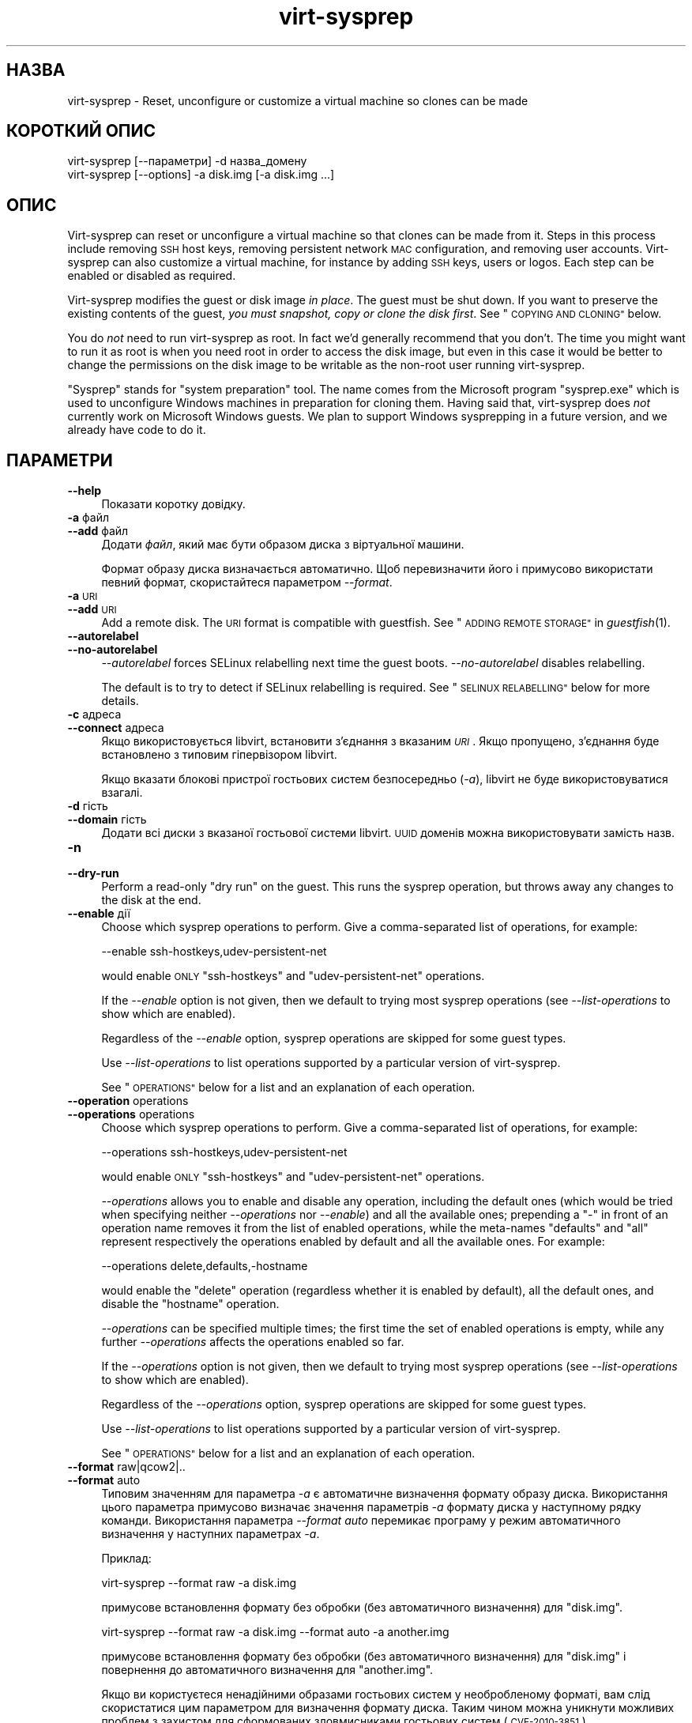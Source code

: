 .\" Automatically generated by Podwrapper::Man 1.25.43 (Pod::Simple 3.28)
.\"
.\" Standard preamble:
.\" ========================================================================
.de Sp \" Vertical space (when we can't use .PP)
.if t .sp .5v
.if n .sp
..
.de Vb \" Begin verbatim text
.ft CW
.nf
.ne \\$1
..
.de Ve \" End verbatim text
.ft R
.fi
..
.\" Set up some character translations and predefined strings.  \*(-- will
.\" give an unbreakable dash, \*(PI will give pi, \*(L" will give a left
.\" double quote, and \*(R" will give a right double quote.  \*(C+ will
.\" give a nicer C++.  Capital omega is used to do unbreakable dashes and
.\" therefore won't be available.  \*(C` and \*(C' expand to `' in nroff,
.\" nothing in troff, for use with C<>.
.tr \(*W-
.ds C+ C\v'-.1v'\h'-1p'\s-2+\h'-1p'+\s0\v'.1v'\h'-1p'
.ie n \{\
.    ds -- \(*W-
.    ds PI pi
.    if (\n(.H=4u)&(1m=24u) .ds -- \(*W\h'-12u'\(*W\h'-12u'-\" diablo 10 pitch
.    if (\n(.H=4u)&(1m=20u) .ds -- \(*W\h'-12u'\(*W\h'-8u'-\"  diablo 12 pitch
.    ds L" ""
.    ds R" ""
.    ds C` ""
.    ds C' ""
'br\}
.el\{\
.    ds -- \|\(em\|
.    ds PI \(*p
.    ds L" ``
.    ds R" ''
.    ds C`
.    ds C'
'br\}
.\"
.\" Escape single quotes in literal strings from groff's Unicode transform.
.ie \n(.g .ds Aq \(aq
.el       .ds Aq '
.\"
.\" If the F register is turned on, we'll generate index entries on stderr for
.\" titles (.TH), headers (.SH), subsections (.SS), items (.Ip), and index
.\" entries marked with X<> in POD.  Of course, you'll have to process the
.\" output yourself in some meaningful fashion.
.\"
.\" Avoid warning from groff about undefined register 'F'.
.de IX
..
.nr rF 0
.if \n(.g .if rF .nr rF 1
.if (\n(rF:(\n(.g==0)) \{
.    if \nF \{
.        de IX
.        tm Index:\\$1\t\\n%\t"\\$2"
..
.        if !\nF==2 \{
.            nr % 0
.            nr F 2
.        \}
.    \}
.\}
.rr rF
.\" ========================================================================
.\"
.IX Title "virt-sysprep 1"
.TH virt-sysprep 1 "2014-03-08" "libguestfs-1.25.43" "Virtualization Support"
.\" For nroff, turn off justification.  Always turn off hyphenation; it makes
.\" way too many mistakes in technical documents.
.if n .ad l
.nh
.SH "НАЗВА"
.IX Header "НАЗВА"
virt-sysprep \- Reset, unconfigure or customize a virtual machine so clones
can be made
.SH "КОРОТКИЙ ОПИС"
.IX Header "КОРОТКИЙ ОПИС"
.Vb 1
\& virt\-sysprep [\-\-параметри] \-d назва_домену
\&
\& virt\-sysprep [\-\-options] \-a disk.img [\-a disk.img ...]
.Ve
.SH "ОПИС"
.IX Header "ОПИС"
Virt-sysprep can reset or unconfigure a virtual machine so that clones can
be made from it.  Steps in this process include removing \s-1SSH\s0 host keys,
removing persistent network \s-1MAC\s0 configuration, and removing user accounts.
Virt-sysprep can also customize a virtual machine, for instance by adding
\&\s-1SSH\s0 keys, users or logos.  Each step can be enabled or disabled as required.
.PP
Virt-sysprep modifies the guest or disk image \fIin place\fR.  The guest must
be shut down.  If you want to preserve the existing contents of the guest,
\&\fIyou must snapshot, copy or clone the disk first\fR.  See \*(L"\s-1COPYING AND
CLONING\*(R"\s0 below.
.PP
You do \fInot\fR need to run virt-sysprep as root.  In fact we'd generally
recommend that you don't.  The time you might want to run it as root is when
you need root in order to access the disk image, but even in this case it
would be better to change the permissions on the disk image to be writable
as the non-root user running virt-sysprep.
.PP
\&\*(L"Sysprep\*(R" stands for \*(L"system preparation\*(R" tool.  The name comes from the
Microsoft program \f(CW\*(C`sysprep.exe\*(C'\fR which is used to unconfigure Windows
machines in preparation for cloning them.  Having said that, virt-sysprep
does \fInot\fR currently work on Microsoft Windows guests.  We plan to support
Windows sysprepping in a future version, and we already have code to do it.
.SH "ПАРАМЕТРИ"
.IX Header "ПАРАМЕТРИ"
.IP "\fB\-\-help\fR" 4
.IX Item "--help"
Показати коротку довідку.
.IP "\fB\-a\fR файл" 4
.IX Item "-a файл"
.PD 0
.IP "\fB\-\-add\fR файл" 4
.IX Item "--add файл"
.PD
Додати \fIфайл\fR, який має бути образом диска з віртуальної машини.
.Sp
Формат образу диска визначається автоматично. Щоб перевизначити його і
примусово використати певний формат, скористайтеся параметром \fI\-\-format\fR.
.IP "\fB\-a\fR \s-1URI\s0" 4
.IX Item "-a URI"
.PD 0
.IP "\fB\-\-add\fR \s-1URI\s0" 4
.IX Item "--add URI"
.PD
Add a remote disk.  The \s-1URI\s0 format is compatible with guestfish.  See
\&\*(L"\s-1ADDING REMOTE STORAGE\*(R"\s0 in \fIguestfish\fR\|(1).
.IP "\fB\-\-autorelabel\fR" 4
.IX Item "--autorelabel"
.PD 0
.IP "\fB\-\-no\-autorelabel\fR" 4
.IX Item "--no-autorelabel"
.PD
\&\fI\-\-autorelabel\fR forces SELinux relabelling next time the guest boots.
\&\fI\-\-no\-autorelabel\fR disables relabelling.
.Sp
The default is to try to detect if SELinux relabelling is required.  See
\&\*(L"\s-1SELINUX RELABELLING\*(R"\s0 below for more details.
.IP "\fB\-c\fR адреса" 4
.IX Item "-c адреса"
.PD 0
.IP "\fB\-\-connect\fR адреса" 4
.IX Item "--connect адреса"
.PD
Якщо використовується libvirt, встановити з’єднання з вказаним \fI\s-1URI\s0\fR. Якщо
пропущено, з’єднання буде встановлено з типовим гіпервізором libvirt.
.Sp
Якщо вказати блокові пристрої гостьових систем безпосередньо (\fI\-a\fR),
libvirt не буде використовуватися взагалі.
.IP "\fB\-d\fR гість" 4
.IX Item "-d гість"
.PD 0
.IP "\fB\-\-domain\fR гість" 4
.IX Item "--domain гість"
.PD
Додати всі диски з вказаної гостьової системи libvirt. \s-1UUID\s0 доменів можна
використовувати замість назв.
.IP "\fB\-n\fR" 4
.IX Item "-n"
.PD 0
.IP "\fB\-\-dry\-run\fR" 4
.IX Item "--dry-run"
.PD
Perform a read-only \*(L"dry run\*(R" on the guest.  This runs the sysprep
operation, but throws away any changes to the disk at the end.
.IP "\fB\-\-enable\fR дії" 4
.IX Item "--enable дії"
Choose which sysprep operations to perform.  Give a comma-separated list of
operations, for example:
.Sp
.Vb 1
\& \-\-enable ssh\-hostkeys,udev\-persistent\-net
.Ve
.Sp
would enable \s-1ONLY \s0\f(CW\*(C`ssh\-hostkeys\*(C'\fR and \f(CW\*(C`udev\-persistent\-net\*(C'\fR operations.
.Sp
If the \fI\-\-enable\fR option is not given, then we default to trying most
sysprep operations (see \fI\-\-list\-operations\fR to show which are enabled).
.Sp
Regardless of the \fI\-\-enable\fR option, sysprep operations are skipped for
some guest types.
.Sp
Use \fI\-\-list\-operations\fR to list operations supported by a particular
version of virt-sysprep.
.Sp
See \*(L"\s-1OPERATIONS\*(R"\s0 below for a list and an explanation of each operation.
.IP "\fB\-\-operation\fR operations" 4
.IX Item "--operation operations"
.PD 0
.IP "\fB\-\-operations\fR operations" 4
.IX Item "--operations operations"
.PD
Choose which sysprep operations to perform.  Give a comma-separated list of
operations, for example:
.Sp
.Vb 1
\& \-\-operations ssh\-hostkeys,udev\-persistent\-net
.Ve
.Sp
would enable \s-1ONLY \s0\f(CW\*(C`ssh\-hostkeys\*(C'\fR and \f(CW\*(C`udev\-persistent\-net\*(C'\fR operations.
.Sp
\&\fI\-\-operations\fR allows you to enable and disable any operation, including
the default ones (which would be tried when specifying neither
\&\fI\-\-operations\fR nor \fI\-\-enable\fR) and all the available ones; prepending a
\&\f(CW\*(C`\-\*(C'\fR in front of an operation name removes it from the list of enabled
operations, while the meta-names \f(CW\*(C`defaults\*(C'\fR and \f(CW\*(C`all\*(C'\fR represent
respectively the operations enabled by default and all the available ones.
For example:
.Sp
.Vb 1
\& \-\-operations delete,defaults,\-hostname
.Ve
.Sp
would enable the \f(CW\*(C`delete\*(C'\fR operation (regardless whether it is enabled by
default), all the default ones, and disable the \f(CW\*(C`hostname\*(C'\fR operation.
.Sp
\&\fI\-\-operations\fR can be specified multiple times; the first time the set of
enabled operations is empty, while any further \fI\-\-operations\fR affects the
operations enabled so far.
.Sp
If the \fI\-\-operations\fR option is not given, then we default to trying most
sysprep operations (see \fI\-\-list\-operations\fR to show which are enabled).
.Sp
Regardless of the \fI\-\-operations\fR option, sysprep operations are skipped for
some guest types.
.Sp
Use \fI\-\-list\-operations\fR to list operations supported by a particular
version of virt-sysprep.
.Sp
See \*(L"\s-1OPERATIONS\*(R"\s0 below for a list and an explanation of each operation.
.IP "\fB\-\-format\fR raw|qcow2|.." 4
.IX Item "--format raw|qcow2|.."
.PD 0
.IP "\fB\-\-format\fR auto" 4
.IX Item "--format auto"
.PD
Типовим значенням для параметра \fI\-a\fR є автоматичне визначення формату
образу диска. Використання цього параметра примусово визначає значення
параметрів \fI\-a\fR формату диска у наступному рядку команди. Використання
параметра \fI\-\-format auto\fR перемикає програму у режим автоматичного
визначення у наступних параметрах \fI\-a\fR.
.Sp
Приклад:
.Sp
.Vb 1
\& virt\-sysprep \-\-format raw \-a disk.img
.Ve
.Sp
примусове встановлення формату без обробки (без автоматичного визначення)
для \f(CW\*(C`disk.img\*(C'\fR.
.Sp
.Vb 1
\& virt\-sysprep \-\-format raw \-a disk.img \-\-format auto \-a another.img
.Ve
.Sp
примусове встановлення формату без обробки (без автоматичного визначення)
для \f(CW\*(C`disk.img\*(C'\fR і повернення до автоматичного визначення для \f(CW\*(C`another.img\*(C'\fR.
.Sp
Якщо ви користуєтеся ненадійними образами гостьових систем у необробленому
форматі, вам слід скористатися цим параметром для визначення формату
диска. Таким чином можна уникнути можливих проблем з захистом для
сформованих зловмисниками гостьових систем (\s-1CVE\-2010\-3851\s0).
.IP "\fB\-\-list\-operations\fR" 4
.IX Item "--list-operations"
List the operations supported by the virt-sysprep program.
.Sp
These are listed one per line, with one or more single-space-separated
fields, eg:
.Sp
.Vb 6
\& $ virt\-sysprep \-\-list\-operations
\& bash\-history * Remove the bash history in the guest
\& cron\-spool * Remove user at\-jobs and cron\-jobs
\& dhcp\-client\-state * Remove DHCP client leases
\& dhcp\-server\-state * Remove DHCP server leases
\& [etc]
.Ve
.Sp
The first field is the operation name, which can be supplied to
\&\fI\-\-enable\fR.  The second field is a \f(CW\*(C`*\*(C'\fR character if the operation is
enabled by default or blank if not.  Subsequent fields on the same line are
the description of the operation.
.Sp
Before libguestfs 1.17.33 only the first (operation name) field was shown
and all operations were enabled by default.
.IP "\fB\-\-mount\-options\fR mp:opts[;mp:opts;...]" 4
.IX Item "--mount-options mp:opts[;mp:opts;...]"
Set the mount options for each mountpoint in the guest.  Use a
semicolon-separated list of \f(CW\*(C`mountpoint:options\*(C'\fR pairs.  You may need to
quote this list to protect it from the shell.
.Sp
Приклад:
.Sp
.Vb 1
\& \-\-mount\-options "/:noatime"
.Ve
.Sp
will mount the root directory with \f(CW\*(C`notime\*(C'\fR.  This example:
.Sp
.Vb 1
\& \-\-mount\-options "/:noatime;/var:rw,nodiratime"
.Ve
.Sp
will do the same, plus mount \f(CW\*(C`/var\*(C'\fR with \f(CW\*(C`rw,nodiratime\*(C'\fR.
.IP "\fB\-q\fR" 4
.IX Item "-q"
.PD 0
.IP "\fB\-\-quiet\fR" 4
.IX Item "--quiet"
.PD
Не виводити повідомлень до журналу.
.Sp
To enable detailed logging of individual file operations, use \fI\-x\fR.
.IP "\fB\-v\fR" 4
.IX Item "-v"
.PD 0
.IP "\fB\-\-verbose\fR" 4
.IX Item "--verbose"
.PD
Увімкнути докладний показ повідомлень з метою діагностики.
.IP "\fB\-V\fR" 4
.IX Item "-V"
.PD 0
.IP "\fB\-\-version\fR" 4
.IX Item "--version"
.PD
Показати дані щодо версії і завершити роботу.
.IP "\fB\-x\fR" 4
.IX Item "-x"
Увімкнути трасування викликів програмного інтерфейсу libguestfs.
.ie n .IP "\fB\-\-delete\fR \s-1PATHNAME \s0(see ""delete"" below)" 4
.el .IP "\fB\-\-delete\fR \s-1PATHNAME \s0(see \f(CWdelete\fR below)" 4
.IX Item "--delete PATHNAME (see delete below)"
Delete (recursively) the specified \f(CW\*(C`PATHNAME\*(C'\fR in the guest.
.ie n .IP "\fB\-\-firstboot\fR \s-1SCRIPT \s0(see ""firstboot"" below)" 4
.el .IP "\fB\-\-firstboot\fR \s-1SCRIPT \s0(see \f(CWfirstboot\fR below)" 4
.IX Item "--firstboot SCRIPT (see firstboot below)"
Run script(s) once next time the guest boots.  You can supply the
\&\fI\-\-firstboot\fR option as many times as needed.
.ie n .IP "\fB\-\-hostname\fR \s-1HOSTNAME \s0(see ""hostname"" below)" 4
.el .IP "\fB\-\-hostname\fR \s-1HOSTNAME \s0(see \f(CWhostname\fR below)" 4
.IX Item "--hostname HOSTNAME (see hostname below)"
Змінити назву вузла. Якщо не вказано, використовувати типове
\&\f(CW\*(C`localhost.localdomain\*(C'\fR.
.ie n .IP "\fB\-\-password\fR \s-1USERNAME:SELECTOR \s0(see ""password"" below)" 4
.el .IP "\fB\-\-password\fR \s-1USERNAME:SELECTOR \s0(see \f(CWpassword\fR below)" 4
.IX Item "--password USERNAME:SELECTOR (see password below)"
Set a user password.  The user must exist already (this option does \fInot\fR
create users).
.Sp
The \fI\-\-password\fR option takes \f(CW\*(C`USERNAME:SELECTOR\*(C'\fR.  The \fI\-\-root\-password\fR
option takes just the \f(CW\*(C`SELECTOR\*(C'\fR.  The format of the \f(CW\*(C`SELECTOR\*(C'\fR is
described below:
.RS 4
.IP "\fB\-\-password КОРИСТУВАЧ:file:НАЗВА_ФАЙЛА\fR" 4
.IX Item "--password КОРИСТУВАЧ:file:НАЗВА_ФАЙЛА"
.PD 0
.IP "\fB\-\-root\-password file:НАЗВА_ФАЙЛА\fR" 4
.IX Item "--root-password file:НАЗВА_ФАЙЛА"
.PD
Read the password from \f(CW\*(C`FILENAME\*(C'\fR.  The whole first line of this file is
the replacement password.  Any other lines are ignored.  You should create
the file with mode 0600 to ensure no one else can read it.
.IP "\fB\-\-password КОРИСТУВАЧ:password:ПАРОЛЬ\fR" 4
.IX Item "--password КОРИСТУВАЧ:password:ПАРОЛЬ"
.PD 0
.IP "\fB\-\-root\-password password:ПАРОЛЬ\fR" 4
.IX Item "--root-password password:ПАРОЛЬ"
.PD
Set the password to the literal string \f(CW\*(C`PASSWORD\*(C'\fR.
.Sp
\&\fBNote: this is not secure\fR since any user on the same machine can see the
cleartext password using \fIps\fR\|(1).
.IP "\fB\-\-password USERNAME:random\fR" 4
.IX Item "--password USERNAME:random"
.PD 0
.IP "\fB\-\-root\-password random\fR" 4
.IX Item "--root-password random"
.PD
Choose a random password, which is printed on stdout.  The password has
approximately 120 bits of randomness.
.IP "\fB\-\-password\fR USERNAME:disabled" 4
.IX Item "--password USERNAME:disabled"
.PD 0
.IP "\fB\-\-root\-password\fR disabled" 4
.IX Item "--root-password disabled"
.PD
The account password is disabled.  This is like putting \f(CW\*(C`*\*(C'\fR in the password
field.
.IP "\fB\-\-password\fR USERNAME:locked:file:FILENAME" 4
.IX Item "--password USERNAME:locked:file:FILENAME"
.PD 0
.IP "\fB\-\-password\fR USERNAME:locked:password:PASSWORD" 4
.IX Item "--password USERNAME:locked:password:PASSWORD"
.IP "\fB\-\-password\fR USERNAME:locked:random" 4
.IX Item "--password USERNAME:locked:random"
.IP "\fB\-\-root\-password\fR locked:file:FILENAME" 4
.IX Item "--root-password locked:file:FILENAME"
.IP "\fB\-\-root\-password\fR locked:password:PASSWORD" 4
.IX Item "--root-password locked:password:PASSWORD"
.IP "\fB\-\-root\-password\fR locked:random" 4
.IX Item "--root-password locked:random"
.PD
The account is locked, but a password is placed on the account.  If first
unlocked (using \f(CW\*(C`passwd \-u\*(C'\fR) then logins will use the given password.
.IP "\fB\-\-password\fR USERNAME:locked" 4
.IX Item "--password USERNAME:locked"
.PD 0
.IP "\fB\-\-password\fR USERNAME:locked:disabled" 4
.IX Item "--password USERNAME:locked:disabled"
.IP "\fB\-\-root\-password\fR locked" 4
.IX Item "--root-password locked"
.IP "\fB\-\-root\-password\fR locked:disabled" 4
.IX Item "--root-password locked:disabled"
.PD
The account is locked \fIand\fR password is disabled.
.RE
.RS 4
.RE
.ie n .IP "\fB\-\-password\-crypto\fR md5|sha256|sha512 (see ""password"" below)" 4
.el .IP "\fB\-\-password\-crypto\fR md5|sha256|sha512 (see \f(CWpassword\fR below)" 4
.IX Item "--password-crypto md5|sha256|sha512 (see password below)"
Встановити спосіб шифрування паролів: \f(CW\*(C`md5\*(C'\fR, \f(CW\*(C`sha256\*(C'\fR або \f(CW\*(C`sha512\*(C'\fR.
.Sp
Для шифрування за допомогою \f(CW\*(C`sha256\*(C'\fR і \f(CW\*(C`sha512\*(C'\fR потрібна glibc ≥ 2.7
(див. \fIcrypt\fR\|(3) у гостьовій системі).
.Sp
\&\f(CW\*(C`md5\*(C'\fR працюватиме з відносно давніми гостьовими системами Linux
(наприкладRHEL 3), але є незахищеним щодо новітніх способів атак.
.Sp
Типовим способом шифрування є \f(CW\*(C`sha512\*(C'\fR. Він використовується, якщо
libguestfs вдасться виявити у гостьовій системі підтримку \s-1SHA\-512.\s0 Якщо
такої підтримки не буде виявлено, використовуватиметься \f(CW\*(C`md5\*(C'\fR. За допомогою
цього параметра ви можете перевизначити автоматично визначений libguestfs
спосіб шифрування.
.ie n .IP "\fB\-\-root\-password\fR \s-1SELECTOR \s0(see ""password"" below)" 4
.el .IP "\fB\-\-root\-password\fR \s-1SELECTOR \s0(see \f(CWpassword\fR below)" 4
.IX Item "--root-password SELECTOR (see password below)"
Set the root password.  See \fI\-\-password\fR above for the format of
\&\f(CW\*(C`SELECTOR\*(C'\fR.
.ie n .IP "\fB\-\-script\fR \s-1SCRIPT \s0(see ""script"" below)" 4
.el .IP "\fB\-\-script\fR \s-1SCRIPT \s0(see \f(CWscript\fR below)" 4
.IX Item "--script SCRIPT (see script below)"
Run the named \f(CW\*(C`SCRIPT\*(C'\fR (a shell script or program) against the guest.  The
script can be any program on the host.  The script's current directory will
be the guest's root directory.
.Sp
\&\fBNote:\fR If the script is not on the \f(CW$PATH\fR, then you must give the full
absolute path to the script.
.ie n .IP "\fB\-\-scriptdir\fR \s-1SCRIPTDIR \s0(see ""script"" below)" 4
.el .IP "\fB\-\-scriptdir\fR \s-1SCRIPTDIR \s0(see \f(CWscript\fR below)" 4
.IX Item "--scriptdir SCRIPTDIR (see script below)"
Точку монтування (порожній каталог на вузлі), використану при виконанні дії
\&\f(CW\*(C`script\*(C'\fR, увімкнено і вказано використання одного або декількох скриптів за
допомогою \fI\-\-script\fR.
.Sp
\&\fBNote:\fR \f(CW\*(C`SCRIPTDIR\*(C'\fR \fBmust\fR be an absolute path.
.Sp
Якщо \fI\-\-scriptdir\fR не вказано, буде створено тимчасову точку монтування
.ie n .IP "\fB\-\-scrub\fR \s-1PATHNAME \s0(see ""delete"" below)" 4
.el .IP "\fB\-\-scrub\fR \s-1PATHNAME \s0(see \f(CWdelete\fR below)" 4
.IX Item "--scrub PATHNAME (see delete below)"
Scrub (aggressively overwrite then remove) the specified file called
\&\f(CW\*(C`PATHNAME\*(C'\fR in the guest.  Only single files can be specified using this
argument.
.ie n .IP "\fB\-\-timezone\fR \s-1TIMEZONE \s0(see ""timezone"" below)" 4
.el .IP "\fB\-\-timezone\fR \s-1TIMEZONE \s0(see \f(CWtimezone\fR below)" 4
.IX Item "--timezone TIMEZONE (see timezone below)"
Change the timezone.  Use a location string such as \f(CW\*(C`Europe/London\*(C'\fR
.SH "ДІЇ"
.IX Header "ДІЇ"
If the \fI\-\-enable\fR/\fI\-\-operations\fR option is \fInot\fR given, then most sysprep
operations are enabled.
.PP
Use \f(CW\*(C`virt\-sysprep \-\-list\-operations\*(C'\fR to list all operations for your
virt-sysprep binary.  The ones which are enabled by default are marked with
a \f(CW\*(C`*\*(C'\fR character.  Regardless of the \fI\-\-enable\fR/\fI\-\-operations\fR options,
sysprep operations are skipped for some guest types.
.PP
Operations can be individually enabled using the \fI\-\-enable\fR/\fI\-\-operations\fR
options.  Use a comma-separated list, for example:
.PP
.Vb 1
\& virt\-sysprep \-\-operations=ssh\-hostkeys,udev\-persistent\-net [etc..]
.Ve
.PP
Future versions of virt-sysprep may add more operations.  If you are using
virt-sysprep and want predictable behaviour, specify only the operations
that you want to have enabled.
.PP
\&\f(CW\*(C`*\*(C'\fR = enabled by default when no \fI\-\-enable\fR/\fI\-\-operations\fR option is
given.
.SS "\fBabrt-data\fP *"
.IX Subsection "abrt-data *"
Вилучити дані щодо аварії, створені \s-1ABRT.\s0
.PP
Remove the automatically generated \s-1ABRT\s0 crash data in \f(CW\*(C`/var/spool/abrt/\*(C'\fR.
.SS "\fBbash-history\fP *"
.IX Subsection "bash-history *"
Вилучити журнал команд bash у гостьовій системі.
.PP
Вилучити журнал команд bash користувача «root» та всіх інших користувачів, у
домашніх каталогах яких містяться файли \f(CW\*(C`.bash_history\*(C'\fR.
.PP
\fINotes on bash-history\fR
.IX Subsection "Notes on bash-history"
.PP
Currently this only looks in \f(CW\*(C`/root\*(C'\fR and \f(CW\*(C`/home/*\*(C'\fR for home directories,
so users with home directories in other locations won't have the bash
history removed.
.SS "\fBblkid-tab\fP *"
.IX Subsection "blkid-tab *"
Вилучити вкладку ідентифікаторів блоків у гостьовій системі.
.SS "\fBca-certificates\fP"
.IX Subsection "ca-certificates"
Вилучити сертифікати \s-1CA\s0 у гостьовій системі.
.SS "\fBcrash-data\fP *"
.IX Subsection "crash-data *"
Вилучити дані щодо аварії, створені kexec-tools.
.PP
Вилучити автоматично створені kdump дані аварії ядра.
.SS "\fBcron-spool\fP *"
.IX Subsection "cron-spool *"
Вилучити завдання at та cron користувачів.
.SS "\fBdelete\fP *"
.IX Subsection "delete *"
Delete or scrub specified files or directories.
.PP
Use the \fI\-\-delete\fR option to specify a path to remove.
.PP
You can use shell glob characters in the specified path; note that such
metacharacters might require proper escape.  For example:
.PP
.Vb 1
\& virt\-sysprep \-\-delete \*(Aq/var/log/*.log\*(Aq
.Ve
.PP
An alternative option, \fI\-\-scrub\fR, can be used to scrub files.  This only
works for files (not directories) and cannot use globs.
.PP
You can use both options as many times as you want.
.SS "\fBdhcp-client-state\fP *"
.IX Subsection "dhcp-client-state *"
Вилучити надані клієнтські адреси \s-1DHCP.\s0
.SS "\fBdhcp-server-state\fP *"
.IX Subsection "dhcp-server-state *"
Вилучити надані серверні адреси \s-1DHCP.\s0
.SS "\fBdovecot-data\fP *"
.IX Subsection "dovecot-data *"
Вилучити дані Dovecot (поштового сервера).
.SS "\fBfirewall-rules\fP"
.IX Subsection "firewall-rules"
Remove the firewall rules.
.PP
This removes custom firewall rules by removing \f(CW\*(C`/etc/sysconfig/iptables\*(C'\fR or
custom firewalld configuration in \f(CW\*(C`/etc/firewalld/*/*\*(C'\fR.
.PP
Note this is \fInot\fR enabled by default since it may expose guests to
exploits.  Use with care.
.SS "\fBfirstboot\fP *"
.IX Subsection "firstboot *"
Додати скрипти для одноразового запуску під час наступного завантаження.
.PP
Supply one of more shell scripts (using the \fI\-\-firstboot\fR option).
.PP
Ці скрипти буде одноразово виконано під час першого завантаження гостьової
системи і після цього вилучено. Такими скриптами зручно користуватися для
остаточного налаштовування, яке має бути виконано у контексті гостьової
операційної системи, наприклад \f(CW\*(C`yum update\*(C'\fR.
.PP
Виведені дані і повідомлення про помилки для таких скриптів буде записано до
\&\f(CW\*(C`~root/virt\-sysprep\-firstboot.log\*(C'\fR (у гостьовій системі).
.PP
\fIЗауваження щодо firstboot\fR
.IX Subsection "Зауваження щодо firstboot"
.PP
У поточній версії цю можливість реалізовано лише для гостьових систем Linux,
у яких використовується System V init або systemd
.SS "\fBflag-reconfiguration\fP"
.IX Subsection "flag-reconfiguration"
Позначити систему для зміни налаштувань.
.PP
Зауважте, що це може потребувати втручання користувача під час завантаження
гостьової системи.
.SS "\fBfs-uuids\fP"
.IX Subsection "fs-uuids"
Змінити \s-1UUID\s0 файлових систем.
.PP
У гостьових системах та типах файлових систем, де передбачено таку
підтримку, буде створено нові випадкові \s-1UUID,\s0 які буде пов’язано з файловими
системами.
.PP
\fIЗауваження щодо fs-uuids\fR
.IX Subsection "Зауваження щодо fs-uuids"
.PP
Типово, дію fs-uuids вимкнено, оскільки у поточній версії програма ще не
здатна знайти і оновити усі записи у гостьовій системі, які використовують
\&\s-1UUID,\s0 наприклад \f(CW\*(C`/etc/fstab\*(C'\fR або завантажувач. Вмикання цієї дії може з
високою ймовірністю зробити вашу гостьову систему непридатною до
завантаження.
.PP
Див. https://bugzilla.redhat.com/show_bug.cgi?id=991641
.SS "\fBhostname\fP *"
.IX Subsection "hostname *"
Змінити назву вузла гостьової системи.
.PP
Ця дія змінює назву вузла гостьової системи на значення, вказане
за допомогою параметра \fI\-\-hostname\fR.
.PP
Якщо параметр \fI\-\-hostname\fR не буде вказано, назву вузла буде змінено на
\&\f(CW\*(C`localhost.localdomain\*(C'\fR.
.PP
\fIЗауваження щодо hostname\fR
.IX Subsection "Зауваження щодо hostname"
.PP
У поточній версії назву вузла можна встановлювати лише для гостьових систем
Linux.
.SS "\fBдані\-kerberos\fP"
.IX Subsection "дані-kerberos"
Вилучити дані Kerberos у гостьовій системі.
.SS "\fBlogfiles\fP *"
.IX Subsection "logfiles *"
Вилучити з гостьової системи багато файлів журналів.
.PP
У Linux вилучено такі файли:
.PP
.Vb 10
\& /etc/Pegasus/*.cnf
\& /etc/Pegasus/*.crt
\& /etc/Pegasus/*.csr
\& /etc/Pegasus/*.pem
\& /etc/Pegasus/*.srl
\& /root/anaconda\-ks.cfg
\& /root/anaconda\-post.log
\& /root/install.log
\& /root/install.log.syslog
\& /var/cache/fontconfig/*
\& /var/cache/gdm/*
\& /var/cache/man/*
\& /var/lib/AccountService/users/*
\& /var/lib/fprint/*
\& /var/lib/logrotate.status
\& /var/log/*.log*
\& /var/log/BackupPC/LOG
\& /var/log/anaconda.syslog
\& /var/log/apache2/*_log
\& /var/log/apache2/*_log\-*
\& /var/log/audit/*
\& /var/log/btmp*
\& /var/log/ceph/*.log
\& /var/log/chrony/*.log
\& /var/log/cron*
\& /var/log/cups/*_log
\& /var/log/dmesg*
\& /var/log/gdm/*
\& /var/log/glusterfs/*glusterd.vol.log
\& /var/log/glusterfs/glusterfs.log
\& /var/log/httpd/*log
\& /var/log/jetty/jetty\-console.log
\& /var/log/lastlog*
\& /var/log/libvirt/libvirtd.log
\& /var/log/libvirt/lxc/*.log
\& /var/log/libvirt/qemu/*.log
\& /var/log/libvirt/uml/*.log
\& /var/log/mail/*
\& /var/log/maillog*
\& /var/log/messages*
\& /var/log/ntp
\& /var/log/ntpstats/*
\& /var/log/ppp/connect\-errors
\& /var/log/rhsm/*
\& /var/log/sa/*
\& /var/log/secure*
\& /var/log/setroubleshoot/*.log
\& /var/log/spooler*
\& /var/log/squid/*.log
\& /var/log/tallylog*
\& /var/log/tuned/tuned.log
\& /var/log/wtmp*
\& /var/named/data/named.run
.Ve
.SS "\fBlvm-uuids\fP *"
.IX Subsection "lvm-uuids *"
Змінити \s-1UUID\s0 ФТ і ГТ \s-1LVM2.\s0
.PP
Для гостьових систем Linux, які містять фізичні томи (ФТ) або групи томів
(ГТ) \s-1LVM2\s0 для ФТ і ГТ буде створено і призначено випадкові \s-1UUID.\s0
.SS "\fBід\-комп’ютера\fP *"
.IX Subsection "ід-комп’ютера *"
Вилучити ідентифікатор локального комп’ютера.
.PP
Зазвичай, ідентифікатор системи створюється на основі випадкових джерел
даних під час встановлення системи і не змінюється під час всіх наступних її
завантажень. За потреби у системах без певного стану цей ідентифікатор
створюється під час роботи завантажувача,
якщо буде виявлено порожнє значення.
.SS "\fBmail-spool\fP *"
.IX Subsection "mail-spool *"
Вилучити поштове повідомлення з локального каталогу поштового буфера.
.SS "\fBnet-hostname\fP *"
.IX Subsection "net-hostname *"
Вилучити \s-1HOSTNAME\s0 у налаштуваннях інтерфейсу мережі.
.PP
Для Fedora і Red Hat Enterprise Linux це вилучається з файлів \f(CW\*(C`ifcfg\-*\*(C'\fR.
.SS "\fBnet-hwaddr\fP *"
.IX Subsection "net-hwaddr *"
Вилучити налаштування \s-1HWADDR \s0(апаратної адреси \s-1MAC\s0).
.PP
Для Fedora і Red Hat Enterprise Linux це вилучається з файлів \f(CW\*(C`ifcfg\-*\*(C'\fR.
.SS "\fBpacct-log\fP *"
.IX Subsection "pacct-log *"
Вилучити файли журналу обліку процесів.
.PP
Дані обліку процесів системи будуть зберігатися у файлах журналу pacct, якщо
увімкнено облік процесів.
.SS "\fBpackage-manager-cache\fP *"
.IX Subsection "package-manager-cache *"
Вилучити кеш керування пакунками.
.SS "\fBpam-data\fP *"
.IX Subsection "pam-data *"
Вилучити дані \s-1PAM\s0 у гостьовій системі.
.SS "\fBpassword\fP *"
.IX Subsection "password *"
Встановити пароль root або користувача.
.PP
Set root or another user's password.
.PP
Use the \fI\-\-root\-password\fR option to specify a replacement root password for
the guest.  You can only use this option once.
.PP
Use the \fI\-\-password\fR option to specify replacement user password(s).  You
can use this option as many times as you want.
.PP
Use \fI\-\-password\-crypto\fR to change the password encryption used.
.PP
See \*(L"\s-1OPTIONS\*(R"\s0 above for details of these options.
.PP
This operation is enabled by default, but it only does something if there is
at least one \fI\-\-root\-password\fR or \fI\-\-password\fR argument given.
.PP
\fIЗауваження щодо password\fR
.IX Subsection "Зауваження щодо password"
.PP
У поточній версії цим можна користуватися лише для гостьових систем Linux,
заснованих на glibc, у яких використовуються паролі shadow.
.SS "\fBpuppet-data-log\fP *"
.IX Subsection "puppet-data-log *"
Вилучити дані та файли журналів puppet.
.SS "\fBrandom-seed\fP *"
.IX Subsection "random-seed *"
Створити породжувач випадкових чисел для гостьової системи.
.PP
Записати випадкові байти з основної системи до файла породжувача
псевдовипадкових чисел у гостьовій системі.
.PP
Див. \*(L"\s-1RANDOM SEED\*(R"\s0 нижче.
.SS "\fBrh-subscription-manager\fP *"
.IX Subsection "rh-subscription-manager *"
Remove the \s-1RH\s0 subscription manager files.
.SS "\fBrhn-systemid\fP *"
.IX Subsection "rhn-systemid *"
Вилучити ідентифікатор системи у \s-1RHN.\s0
.SS "\fBrpm-db\fP *"
.IX Subsection "rpm-db *"
Вилучити специфічні для системи файли баз даних \s-1RPM.\s0
.PP
Вилучити специфічні для системи файли баз даних \s-1RPM. RPM\s0 буде повторно
створено ці файли, якщо це потрібно.
.SS "\fBsamba-db-log\fP *"
.IX Subsection "samba-db-log *"
Вилучити бази даних та файли журналів Samba.
.SS "\fBscript\fP *"
.IX Subsection "script *"
Запустити довільні скрипти дій над гостьовою системою.
.PP
The \f(CW\*(C`script\*(C'\fR module lets you run arbitrary shell scripts or programs
against the guest.
.PP
Note this feature requires \s-1FUSE\s0 support.  You may have to enable this in
your host, for example by adding the current user to the \f(CW\*(C`fuse\*(C'\fR group, or
by loading a kernel module.
.PP
Use one or more \fI\-\-script\fR parameters to specify scripts or programs that
will be run against the guest.
.PP
The script or program is run with its current directory being the guest's
root directory, so relative paths should be used.  For example: \f(CW\*(C`rm
etc/resolv.conf\*(C'\fR in the script would remove a Linux guest's \s-1DNS\s0
configuration file, but \f(CW\*(C`rm /etc/resolv.conf\*(C'\fR would (try to) remove the
host's file.
.PP
Normally a temporary mount point for the guest is used, but you can choose a
specific one by using the \fI\-\-scriptdir\fR parameter.
.PP
\&\fBNote:\fR This is different from \fI\-\-firstboot\fR scripts (which run in the
context of the guest when it is booting first time).  \fI\-\-script\fR scripts
run on the host, not in the guest.
.SS "\fBsmolt-uuid\fP *"
.IX Subsection "smolt-uuid *"
Вилучити \s-1UUID\s0 обладнання Smolt.
.SS "\fBssh-hostkeys\fP *"
.IX Subsection "ssh-hostkeys *"
Вилучити ключі вузла \s-1SSH\s0 у гостьовій системі.
.PP
Ключі вузла \s-1SSH\s0 повторно створюються (незалежно) під час наступного
завантаження гостьової системи.
.PP
Якщо після клонування гостьова система отримати ту саму IP\-адресу, ssh
надасть вам додаткове попередження щодо зміни ключа вузла:
.PP
.Vb 4
\& @@@@@@@@@@@@@@@@@@@@@@@@@@@@@@@@@@@@@@@@@@@@@@@@@@@@@@@@@@@
\& @    WARNING: REMOTE HOST IDENTIFICATION HAS CHANGED!     @
\& @@@@@@@@@@@@@@@@@@@@@@@@@@@@@@@@@@@@@@@@@@@@@@@@@@@@@@@@@@@
\& IT IS POSSIBLE THAT SOMEONE IS DOING SOMETHING NASTY!
.Ve
.SS "\fBssh-userdir\fP *"
.IX Subsection "ssh-userdir *"
Вилучити каталоги «.ssh» у гостьовій системі.
.PP
Вилучити каталог \f(CW\*(C`.ssh\*(C'\fR користувача «root» та всіх інших користувачів,
домашні каталоги яких містять каталог \f(CW\*(C`.ssh\*(C'\fR.
.PP
\fIЗауваження щодо ssh-userdir\fR
.IX Subsection "Зауваження щодо ssh-userdir"
.PP
У поточній версії пошук домашніх каталогів користувачів виконується лише у
\&\f(CW\*(C`/root\*(C'\fR і \f(CW\*(C`/home/*\*(C'\fR. Отже, файли ssh користувачів, дані яких зберігаються
у інших каталогах, не буде вилучено.
.SS "\fBsssd-db-log\fP *"
.IX Subsection "sssd-db-log *"
Вилучити бази даних і файли журналів sssd.
.SS "\fBtimezone\fP *"
.IX Subsection "timezone *"
Change the default timezone of the guest.
.PP
This operation changes the default timezone of the guest to the value given
in the \fI\-\-timezone\fR parameter.
.PP
If the \fI\-\-timezone\fR parameter is not given, then the timezone is not
changed.
.PP
This parameter affects the default timezone that users see when they log in,
but they can still change their timezone per-user account.
.PP
\fINotes on timezone\fR
.IX Subsection "Notes on timezone"
.PP
Currently this can only set the timezone on Linux guests.
.SS "\fBtmp-files\fP *"
.IX Subsection "tmp-files *"
Remove temporary files.
.PP
This removes temporary files under \f(CW\*(C`/tmp\*(C'\fR and \f(CW\*(C`/var/tmp\*(C'\fR.
.SS "\fBudev-persistent-net\fP *"
.IX Subsection "udev-persistent-net *"
Вилучити постійні правила мережі udev.
.PP
Вилучити постійні правила мережі udev, які відображають вже створену
MAC\-адресу гостьової системи на фіксований пристрій ethernet (наприклад
eth0).
.PP
Після клонування гостьової системи MAC\-адреса зазвичай змінюється. Оскільки
стару MAC\-адресу вже пов’язано зі старою назвою (наприклад eth0), це
означає, що нову MAC\-адресу буде пов’язано з новою назвою (наприклад eth1),
а це зазвичай є небажаним. За допомогою вилучення постійних правил мережі
udev цьому можна запобігти.
.SS "\fBuser-account\fP"
.IX Subsection "user-account"
Вилучити облікові записи користувачів у гостьовій системі.
.PP
Вилучити всі облікові записи користувачів та відповідні домашні
каталоги. Обліковий запис «root» вилучено не буде.
.PP
\fIЗауваження щодо user-account\fR
.IX Subsection "Зауваження щодо user-account"
.PP
У поточній версії записи користувачів не вилучаються з
\&\f(CW\*(C`/etc/shadow\*(C'\fR. Причиною є те, що у Augeas ще немає модуля для файлів
паролів shadow.
.SS "\fButmp\fP *"
.IX Subsection "utmp *"
Вилучити файл utmp.
.PP
У цьому файлі зберігаються записи щодо входу користувачів до машини. У
сучасних дистрибутивах Linux ці записи зберігаються на диску у пам’яті, тому
не є частиною віртуальної машини на диску, але ці дані зберігаються на диску
у старіших версіях дистрибутивів.
.SS "\fByum-uuid\fP *"
.IX Subsection "yum-uuid *"
Вилучити \s-1UUID\s0 yum.
.PP
Yum створить новий \s-1UUID\s0 під час наступного запуску, коли виявить, що
початковий \s-1UUID\s0 було вилучено.
.SH "КОПІЮВАННЯ ТА КЛОНУВАННЯ"
.IX Header "КОПІЮВАННЯ ТА КЛОНУВАННЯ"
Virt-sysprep can be used as part of a process of cloning guests, or to
prepare a template from which guests can be cloned.  There are many
different ways to achieve this using the virt tools, and this section is
just an introduction.
.PP
A virtual machine (when switched off) consists of two parts:
.IP "\fIналаштування\fR" 4
.IX Item "налаштування"
The configuration or description of the guest.  eg. The libvirt \s-1XML \s0(see
\&\f(CW\*(C`virsh dumpxml\*(C'\fR), the running configuration of the guest, or another
external format like \s-1OVF.\s0
.Sp
Some configuration items that might need to be changed:
.RS 4
.IP "\(bu" 4
назва
.IP "\(bu" 4
\&\s-1UUID\s0
.IP "\(bu" 4
шлях до блокових пристроїв
.IP "\(bu" 4
MAC\-адреса мережевої картки
.RE
.RS 4
.RE
.IP "\fIблокові пристрої\fR" 4
.IX Item "блокові пристрої"
One or more hard disk images, themselves containing files, directories,
applications, kernels, configuration, etc.
.Sp
Some things inside the block devices that might need to be changed:
.RS 4
.IP "\(bu" 4
hostname and other net configuration
.IP "\(bu" 4
\&\s-1UUID\s0
.IP "\(bu" 4
\&\s-1SSH\s0 host keys
.IP "\(bu" 4
Windows unique security \s-1ID \s0(\s-1SID\s0)
.IP "\(bu" 4
Puppet registration
.RE
.RS 4
.RE
.SS "КОПІЮВАННЯ БЛОКОВОГО ПРИСТРОЮ"
.IX Subsection "КОПІЮВАННЯ БЛОКОВОГО ПРИСТРОЮ"
Starting with an original guest, you probably wish to copy the guest block
device and its configuration to make a template.  Then once you are happy
with the template, you will want to make many clones from it.
.PP
.Vb 7
\&                        virt\-sysprep
\&                             |
\&                             v
\& original guest \-\-\-\-\-\-\-\-> template \-\-\-\-\-\-\-\-\-\->
\&                                      \e\-\-\-\-\-\-> cloned
\&                                       \e\-\-\-\-\-> guests
\&                                        \e\-\-\-\->
.Ve
.PP
You can, of course, just copy the block device on the host using \fIcp\fR\|(1) or
\&\fIdd\fR\|(1).
.PP
.Vb 5
\&                   dd                 dd
\& original guest \-\-\-\-\-\-\-\-> template \-\-\-\-\-\-\-\-\-\->
\&                                      \e\-\-\-\-\-\-> cloned
\&                                       \e\-\-\-\-\-> guests
\&                                        \e\-\-\-\->
.Ve
.PP
There are some smarter (and faster) ways too:
.PP
.Vb 5
\&                          snapshot
\&                template \-\-\-\-\-\-\-\-\-\->
\&                            \e\-\-\-\-\-\-> cloned
\&                             \e\-\-\-\-\-> guests
\&                              \e\-\-\-\->
.Ve
.PP
You may want to run virt-sysprep twice, once to reset the guest (to make a
template) and a second time to customize the guest for a specific user:
.PP
.Vb 6
\&                    virt\-sysprep        virt\-sysprep
\&                      (reset)      (add user, keys, logos)
\&                         |                   |
\&                 dd      v          dd       v
\& original guest \-\-\-\-> template \-\-\-\-\-\-\-\-\-> copied \-\-\-\-\-\-> custom
\&                                          template       guest
.Ve
.IP "\(bu" 4
Create a snapshot using qemu-img:
.Sp
.Vb 1
\& qemu\-img create \-f qcow2 \-o backing_file=original snapshot.qcow
.Ve
.Sp
The advantage is that you don't need to copy the original (very fast)  and
only changes are stored (less storage required).
.Sp
Note that writing to the backing file once you have created guests on top of
it is not possible: you will corrupt the guests.
.IP "\(bu" 4
Create a snapshot using \f(CW\*(C`lvcreate \-\-snapshot\*(C'\fR.
.IP "\(bu" 4
Other ways to create snapshots include using filesystems-level tools (for
filesystems such as btrfs).
.Sp
Most Network Attached Storage (\s-1NAS\s0) devices can also create cheap snapshots
from files or LUNs.
.IP "\(bu" 4
Get your \s-1NAS\s0 to duplicate the \s-1LUN. \s0 Most \s-1NAS\s0 devices can also duplicate LUNs
very cheaply (they copy them on-demand in the background).
.IP "\(bu" 4
Prepare your template using \fIvirt\-sparsify\fR\|(1).  See below.
.SS "VIRT-CLONE"
.IX Subsection "VIRT-CLONE"
A separate tool, \fIvirt\-clone\fR\|(1), can be used to duplicate the block device
and/or modify the external libvirt configuration of a guest.  It will reset
the name, \s-1UUID\s0 and \s-1MAC\s0 address of the guest in the libvirt \s-1XML.\s0
.PP
\&\fIvirt\-clone\fR\|(1) does not use libguestfs and cannot look inside the disk
image.  This was the original motivation to write virt-sysprep.
.SS "\s-1SPARSIFY\s0"
.IX Subsection "SPARSIFY"
.Vb 2
\&              virt\-sparsify
\& original guest \-\-\-\-\-\-\-\-> template
.Ve
.PP
\&\fIvirt\-sparsify\fR\|(1) can be used to make the cloning template smaller, making
it easier to compress and/or faster to copy.
.PP
Notice that since virt-sparsify also copies the image, you can use it to
make the initial copy (instead of \f(CW\*(C`dd\*(C'\fR).
.SS "ЗМІНА РОЗМІРІВ"
.IX Subsection "ЗМІНА РОЗМІРІВ"
.Vb 5
\&                         virt\-resize
\&                template \-\-\-\-\-\-\-\-\-\->
\&                            \e\-\-\-\-\-\-> cloned
\&                             \e\-\-\-\-\-> guests
\&                              \e\-\-\-\->
.Ve
.PP
If you want to give people cloned guests, but let them pick the size of the
guest themselves (eg. depending on how much they are prepared to pay for
disk space), then instead of copying the template, you can run
\&\fIvirt\-resize\fR\|(1).  Virt-resize performs a copy and resize, and thus is
ideal for cloning guests from a template.
.SH "FIRSTBOOT VS SCRIPT"
.IX Header "FIRSTBOOT VS SCRIPT"
The two options \fI\-\-firstboot\fR and \fI\-\-script\fR both supply shell scripts
that are run against the guest.  However these two options are significantly
different.
.PP
\&\fI\-\-firstboot script\fR uploads the file \f(CW\*(C`script\*(C'\fR into the guest and arranges
that it will run, in the guest, when the guest is next booted.  (The script
will only run once, at the \*(L"first boot\*(R").
.PP
\&\fI\-\-script script\fR runs the shell \f(CW\*(C`script\*(C'\fR \fIon the host\fR, with its current
directory inside the guest filesystem.
.PP
If you needed, for example, to \f(CW\*(C`yum install\*(C'\fR new packages, then you \fImust
not\fR use \fI\-\-script\fR for this, since that would (a) run the \f(CW\*(C`yum\*(C'\fR command
on the host and (b) wouldn't have access to the same resources
(repositories, keys, etc.) as the guest.  Any command that needs to run on
the guest \fImust\fR be run via \fI\-\-firstboot\fR.
.PP
On the other hand if you need to make adjustments to the guest filesystem
(eg. copying in files), then \fI\-\-script\fR is ideal since (a)  it has access
to the host filesystem and (b) you will get immediate feedback on errors.
.PP
Either or both options can be used multiple times on the command line.
.SH "БЕЗПЕКА"
.IX Header "БЕЗПЕКА"
Although virt-sysprep removes some sensitive information from the guest, it
does not pretend to remove all of it.  You should examine the \*(L"\s-1OPERATIONS\*(R"\s0
above and the guest afterwards.
.PP
Sensitive files are simply removed.  The data they contained may still exist
on the disk, easily recovered with a hex editor or undelete tool.  The
\&\fI\-\-scrub\fR option can be used to scrub files instead of just deleting them.
\&\fIvirt\-sparsify\fR\|(1) is another way to remove this content.  See also the
\&\fIscrub\fR\|(1) command to get rid of deleted content in directory entries and
inodes.
.SS "БАЗА ВИПАДКОВОСТІ"
.IX Subsection "БАЗА ВИПАДКОВОСТІ"
\&\fI(Цей розділ стосується лише гостьових систем Linux)\fR
.PP
The virt-sysprep \f(CW\*(C`random\-seed\*(C'\fR operation writes a few bytes of randomness
from the host into the guest's random seed file.
.PP
If this is just done once and the guest is cloned from the same template,
then each guest will start with the same entropy, and things like \s-1SSH\s0 host
keys and \s-1TCP\s0 sequence numbers may be predictable.
.PP
Therefore you should arrange to add more randomness \fIafter\fR cloning from a
template too, which can be done by just enabling the \f(CW\*(C`random\-seed\*(C'\fR
operation:
.PP
.Vb 2
\& cp template.img newguest.img
\& virt\-sysprep \-\-enable random\-seed \-a newguest.img
.Ve
.SS "ПОВТОРНЕ ВСТАНОВЛЕННЯ МІТОК \s-1SELINUX\s0"
.IX Subsection "ПОВТОРНЕ ВСТАНОВЛЕННЯ МІТОК SELINUX"
\&\fI(Цей розділ стосується лише гостьових систем Linux, у яких
використовується лише SELinux)\fR
.PP
If any new files are created by virt-sysprep, then virt-sysprep touches
\&\f(CW\*(C`/.autorelabel\*(C'\fR so that these will be correctly labelled by SELinux the
next time the guest is booted.  This process interrupts boot and can take
some time.
.PP
You can force relabelling for all guests by supplying the \fI\-\-autorelabel\fR
option.
.PP
You can disable relabelling entirely by supplying the \fI\-\-no\-autorelabel\fR
option.
.SH "WINDOWS 8"
.IX Header "WINDOWS 8"
Windows 8 \*(L"fast startup\*(R" can prevent virt-sysprep from working.  See
\&\*(L"\s-1WINDOWS HIBERNATION AND WINDOWS 8 FAST STARTUP\*(R"\s0 in \fIguestfs\fR\|(3).
.SH "ЕКРАНУВАННЯ СИМВОЛІВ У ОБОЛОНЦІ"
.IX Header "ЕКРАНУВАННЯ СИМВОЛІВ У ОБОЛОНЦІ"
Libvirt guest names can contain arbitrary characters, some of which have
meaning to the shell such as \f(CW\*(C`#\*(C'\fR and space.  You may need to quote or
escape these characters on the command line.  See the shell manual page
\&\fIsh\fR\|(1) for details.
.SH "СТАН ВИХОДУ"
.IX Header "СТАН ВИХОДУ"
This program returns 0 on success, or 1 if there was an error.
.SH "ТАКОЖ ПЕРЕГЛЯНЬТЕ"
.IX Header "ТАКОЖ ПЕРЕГЛЯНЬТЕ"
\&\fIguestfs\fR\|(3), \fIguestfish\fR\|(1), \fIvirt\-builder\fR\|(1), \fIvirt\-clone\fR\|(1),
\&\fIvirt\-rescue\fR\|(1), \fIvirt\-resize\fR\|(1), \fIvirt\-sparsify\fR\|(1), \fIvirsh\fR\|(1),
\&\fIlvcreate\fR\|(8), \fIqemu\-img\fR\|(1), \fIscrub\fR\|(1), http://libguestfs.org/,
http://libvirt.org/.
.SH "АВТОРИ"
.IX Header "АВТОРИ"
Richard W.M. Jones http://people.redhat.com/~rjones/
.PP
Wanlong Gao, Fujitsu Ltd.
.SH "АВТОРСЬКІ ПРАВА"
.IX Header "АВТОРСЬКІ ПРАВА"
Copyright (C) 2011\-2014 Red Hat Inc.
.PP
Copyright (C) 2012 Fujitsu Ltd.
.SH "LICENSE"
.IX Header "LICENSE"
This program is free software; you can redistribute it and/or modify it
under the terms of the \s-1GNU\s0 General Public License as published by the
Free Software Foundation; either version 2 of the License, or (at your
option) any later version.
.PP
This program is distributed in the hope that it will be useful, but
\&\s-1WITHOUT ANY WARRANTY\s0; without even the implied warranty of
\&\s-1MERCHANTABILITY\s0 or \s-1FITNESS FOR A PARTICULAR PURPOSE. \s0 See the \s-1GNU\s0
General Public License for more details.
.PP
You should have received a copy of the \s-1GNU\s0 General Public License along
with this program; if not, write to the Free Software Foundation, Inc.,
51 Franklin Street, Fifth Floor, Boston, \s-1MA 02110\-1301 USA.\s0
.SH "BUGS"
.IX Header "BUGS"
To get a list of bugs against libguestfs, use this link:
https://bugzilla.redhat.com/buglist.cgi?component=libguestfs&product=Virtualization+Tools
.PP
To report a new bug against libguestfs, use this link:
https://bugzilla.redhat.com/enter_bug.cgi?component=libguestfs&product=Virtualization+Tools
.PP
When reporting a bug, please supply:
.IP "\(bu" 4
The version of libguestfs.
.IP "\(bu" 4
Where you got libguestfs (eg. which Linux distro, compiled from source, etc)
.IP "\(bu" 4
Describe the bug accurately and give a way to reproduce it.
.IP "\(bu" 4
Run \fIlibguestfs\-test\-tool\fR\|(1) and paste the \fBcomplete, unedited\fR
output into the bug report.
